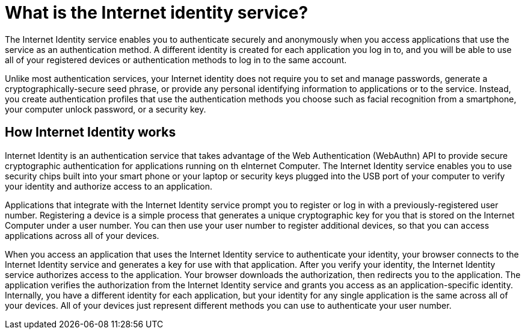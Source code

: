 = What is the Internet identity service?
:keywords: Internet Computer,blockchain,protocol,replica,subnet,data center,canister,developer
:proglang: Motoko
:platform: Internet Computer platform
:IC: Internet Computer
:company-id: DFINITY
:sdk-short-name: DFINITY Canister SDK

The Internet Identity service enables you to authenticate securely and anonymously when you access applications that use the service as an authentication method. A different identity is created for each application you log in to, and you will be able to use all of your registered devices or authentication methods to log in to the same account. 

Unlike most authentication services, your Internet identity does not require you to set and manage passwords, generate a cryptographically-secure seed phrase, or provide any personal identifying information to applications or to the service. Instead, you create authentication profiles that use the authentication methods you choose such as facial recognition from a smartphone, your computer unlock password, or a security key. 

[[id-overview]]
== How Internet Identity works

Internet Identity is an authentication service that takes advantage of the Web Authentication (WebAuthn) API to provide secure cryptographic authentication for applications running on th e{IC}. 
The Internet Identity service enables you to use security chips built into your smart phone or your laptop or security keys plugged into the USB port of your computer to verify your identity and authorize access to an application. 

Applications that integrate with the Internet Identity service prompt you to register or log in with a previously-registered user number. 
Registering a device is a simple process that generates a unique cryptographic key for you that is stored on the Internet Computer under a user number. You can then use your user number to register additional devices, so that you can access applications across all of your devices.

When you access an application that uses the Internet Identity service to authenticate your identity, your browser connects to the Internet Identity service and generates a key for use with that application. 
After you verify your identity, the Internet Identity service authorizes access to the application. 
Your browser downloads the authorization, then redirects you to the application.
The application verifies the authorization from the Internet Identity service and grants you access as an application-specific identity. 
Internally, you have a different identity for each application, but your identity for any single application is the same across all of your devices. 
All of your devices just represent different methods you can use to authenticate your user number. 


////

== Want to learn more?

If you are looking for more information about authentication options and using the Internet identity service, check out the following related resources:

* link:https://www.youtube.com/watch?v=XgsOKP224Zw[Overview of the Internet Computer (video)]
* link:https://www.youtube.com/watch?v=jduSMHxdYD8[Building on the {IC}: Fundamentals (video)]
* link:https://www.youtube.com/watch?v=LKpGuBOXxtQ[Introducing Canisters — An Evolution of Smart Contracts (video)]
* link:https://dfinity.org/faq/[Frequently Asked Questions (video and short articles)]

////